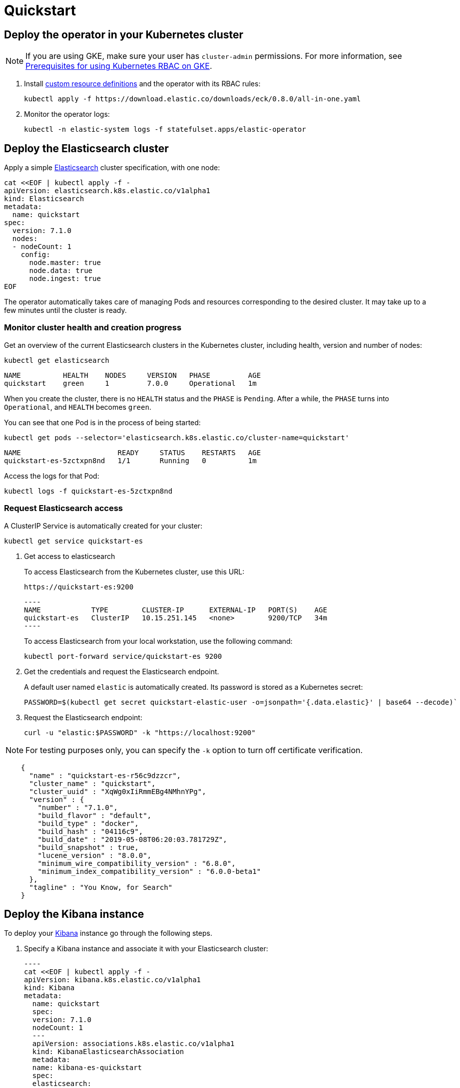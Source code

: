 [id="{p}-quickstart"]
= Quickstart

[partintro]
--
With Elastic Cloud on Kubernetes (ECK) you can extend the basic Kubernetes orchestration capabilities to easily deploy, secure, upgrade your Elasticsearch cluster, and much more.

Eager to get started? This fast guide shows you how to:

* <<{p}-deploy-operator,Deploy the operator in your Kubernetes cluster>>
* <<{p}-deploy-elasticsearch,Deploy the Elasticsearch cluster>>
* <<{p}-deploy-kibana,Deploy the Kibana instance>>
* <<{p}-upgrade-deployment,Upgrade your deployment>>
* <<{p}-deep-dive,Deep dive>>

**Requirements**

This quickstart assumes you already have Kubernetes 1.11+.
--

[id="{p}-deploy-operator"]
== Deploy the operator in your Kubernetes cluster

NOTE: If you are using GKE, make sure your user has `cluster-admin` permissions. For more information, see link:https://cloud.google.com/kubernetes-engine/docs/how-to/role-based-access-control[Prerequisites for using Kubernetes RBAC on GKE].

. Install link:https://kubernetes.io/docs/concepts/extend-kubernetes/api-extension/custom-resources/[custom resource definitions] and the operator with its RBAC rules:

  kubectl apply -f https://download.elastic.co/downloads/eck/0.8.0/all-in-one.yaml

. Monitor the operator logs:

  kubectl -n elastic-system logs -f statefulset.apps/elastic-operator

[float]
[id="{p}-deploy-elasticsearch"]
== Deploy the Elasticsearch cluster

Apply a simple link:{ref}/getting-started.html[Elasticsearch] cluster specification, with one node:

----
cat <<EOF | kubectl apply -f -
apiVersion: elasticsearch.k8s.elastic.co/v1alpha1
kind: Elasticsearch
metadata:
  name: quickstart
spec:
  version: 7.1.0
  nodes:
  - nodeCount: 1
    config:
      node.master: true
      node.data: true
      node.ingest: true
EOF
----

The operator automatically takes care of managing Pods and resources corresponding to the desired cluster. It may take up to a few minutes until the cluster is ready.

[float]
=== Monitor cluster health and creation progress

Get an overview of the current Elasticsearch clusters in the Kubernetes cluster, including health, version and number of nodes:

`kubectl get elasticsearch`

----
NAME          HEALTH    NODES     VERSION   PHASE         AGE
quickstart    green     1         7.0.0     Operational   1m
----

When you create the cluster, there is no `HEALTH` status and the `PHASE` is `Pending`. After a while, the `PHASE` turns into `Operational`, and `HEALTH` becomes `green`.

You can see that one Pod is in the process of being started:

`kubectl get pods --selector='elasticsearch.k8s.elastic.co/cluster-name=quickstart'`

----
NAME                       READY     STATUS    RESTARTS   AGE
quickstart-es-5zctxpn8nd   1/1       Running   0          1m
----

Access the logs for that Pod:

`kubectl logs -f quickstart-es-5zctxpn8nd`

[float]
=== Request Elasticsearch access

A ClusterIP Service is automatically created for your cluster:

`kubectl get service quickstart-es`

. Get access to elasticsearch
+
To access Elasticsearch from the Kubernetes cluster, use this URL:

  https://quickstart-es:9200

  ----
  NAME            TYPE        CLUSTER-IP      EXTERNAL-IP   PORT(S)    AGE
  quickstart-es   ClusterIP   10.15.251.145   <none>        9200/TCP   34m
  ----
+
To access Elasticsearch from your local workstation, use the following command:

   kubectl port-forward service/quickstart-es 9200

. Get the credentials and request the Elasticsearch endpoint.
+
A default user named `elastic` is automatically created. Its password is stored as a Kubernetes secret:

  PASSWORD=$(kubectl get secret quickstart-elastic-user -o=jsonpath='{.data.elastic}' | base64 --decode)`

. Request the Elasticsearch endpoint:

    curl -u "elastic:$PASSWORD" -k "https://localhost:9200"

NOTE: For testing purposes only, you can specify the `-k` option to turn off certificate verification.

----
    {
      "name" : "quickstart-es-r56c9dzzcr",
      "cluster_name" : "quickstart",
      "cluster_uuid" : "XqWg0xIiRmmEBg4NMhnYPg",
      "version" : {
        "number" : "7.1.0",
        "build_flavor" : "default",
        "build_type" : "docker",
        "build_hash" : "04116c9",
        "build_date" : "2019-05-08T06:20:03.781729Z",
        "build_snapshot" : true,
        "lucene_version" : "8.0.0",
        "minimum_wire_compatibility_version" : "6.8.0",
        "minimum_index_compatibility_version" : "6.0.0-beta1"
      },
      "tagline" : "You Know, for Search"
    }
----

[float]
[id="{p}-deploy-kibana"]
== Deploy the Kibana instance

To deploy your link:{kibana-ref}/introduction.html#introduction[Kibana] instance go through the following steps.

. Specify a Kibana instance and associate it with your Elasticsearch cluster:

  ----
  cat <<EOF | kubectl apply -f -
  apiVersion: kibana.k8s.elastic.co/v1alpha1
  kind: Kibana
  metadata:
    name: quickstart
    spec:
    version: 7.1.0
    nodeCount: 1
    ---
    apiVersion: associations.k8s.elastic.co/v1alpha1
    kind: KibanaElasticsearchAssociation
    metadata:
    name: kibana-es-quickstart
    spec:
    elasticsearch:
      name: quickstart
      namespace: default
      kibana:
      name: quickstart
      namespace: default
  EOF
  ----

. Monitor Kibana health and creation progress.
+
Similar to Elasticsearch, you can retrieve some details about Kibana instances:

  kubectl get kibana
+
And the associated Pods:

  kubectl get pod --selector='kibana.k8s.elastic.co/name=quickstart'

. Access Kibana.
+
A `ClusterIP` Service is automatically created for Kibana:

  kubectl get service quickstart-kibana
+
NOTE: You need the elastic password. Retrieve it again and copy it:

  PASSWORD=$(kubectl get secret quickstart-elastic-user -o=jsonpath='{.data.elastic}' | base64 --decode)

  echo $PASSWORD
+
Use `kubectl port-forward` to access Kibana from your local workstation:

  kubectl port-forward service/quickstart-kibana 5601
+
Open `http://localhost:5601` in your browser.

[float]
[id="{p}-upgrade-deployment"]
== Upgrade your deployment

You can apply any modification to the original cluster specification. The operator makes sure that your changes are applied to the existing cluster, by avoiding downtime.

For example, you can grow the cluster to three nodes:

[source,sh]
----
cat <<EOF | kubectl apply -f -
apiVersion: elasticsearch.k8s.elastic.co/v1alpha1
kind: Elasticsearch
metadata:
  name: quickstart
spec:
  version: 7.1.0
  nodes:
  - nodeCount: 3
    config:
      node.master: true
      node.data: true
      node.ingest: true
EOF
----

[float]
[id="{p}-deep-dive"]
== Deep dive

Now that you have completed the quickstart, you can try out more features like using persistent storage.

[float]
=== Use persistent storage

The cluster that you deployed in this quickstart uses an link:https://kubernetes.io/docs/concepts/storage/volumes/#emptydir[emptyDir volume], which might not qualify for production workloads.

You can request a `PersistentVolumeClaim` in the cluster specification, to target any `PersistentVolume` class available in your Kubernetes cluster:

----
yaml
apiVersion: elasticsearch.k8s.elastic.co/v1alpha1
kind: Elasticsearch
metadata:
  name: my-cluster
spec:
  version: 7.1.0
  nodes:
  - nodeCount: 3
    config:
      node.master: true
      node.data: true
      node.ingest: true
    volumeClaimTemplates:
    - metadata:
        name: data
      spec:
        accessModes:
        - ReadWriteOnce
        resources:
          requests:
            storage: 100GB
        storageClassName: gcePersistentDisk # can be any available storage class
----

To aim for the best performance, the operator supports persistent volumes local to each node. For more details, see:

 * link:https://github.com/elastic/cloud-on-k8s/tree/master/local-volume[elastic local volume dynamic provisioner] to setup dynamic local volumes based on LVM.
 * link:https://github.com/kubernetes-sigs/sig-storage-local-static-provisioner[kubernetes-sigs local volume static provisioner] to setup static local volumes.

[float]
=== Additional features

The operator supports the following features:

* Node-to-node TLS encryption
* User management
* Secure settings (for ex. automated snapshots)
* Nodes resources limitations (CPU, RAM, disk)
* Cluster update strategies
* Version upgrades
* Node attributes
* Cross-cluster search and replication
* Licensing
* Operator namespace management
* APM server deployments
* Pausing reconciliations
* Full cluster restart
